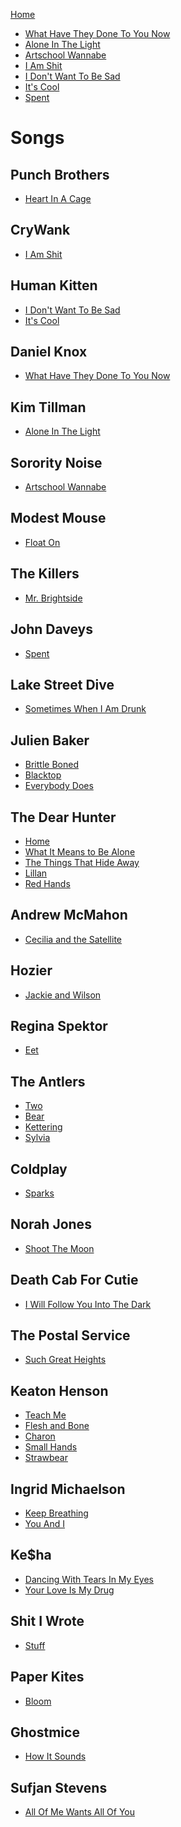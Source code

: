 [[../index.org][Home]]

+ [[./what_have_they_done_to_you_now.org][What Have They Done To You Now]]
+ [[./alone_in_the_light.org][Alone In The Light]]
+ [[./artschool_wannabe.org][Artschool Wannabe]]
+ [[./i_am_shit.org][I Am Shit]]
+ [[./i_dont_want_to_be_sad.org][I Don't Want To Be Sad]]
+ [[./its_cool.org][It's Cool]]
+ [[./spent.org][Spent]]

* Songs
** Punch Brothers
+ [[./heart_in_a_cage.org][Heart In A Cage]]
** CryWank
+ [[./i_am_shit.org][I Am Shit]]
** Human Kitten
+ [[./i_dont_want_to_be_sad.org][I Don't Want To Be Sad]]
+ [[./its_cool.org][It's Cool]]
** Daniel Knox
+ [[./what_have_they_done_to_you_now.org][What Have They Done To You Now]]
** Kim Tillman
+ [[./alone_in_the_light.org][Alone In The Light]]
** Sorority Noise
+ [[./artschool_wannabe.org][Artschool Wannabe]]
** Modest Mouse
+ [[./float_on.org][Float On]]
** The Killers
+ [[./mr_brightside.org][Mr. Brightside]]
** John Daveys
+ [[./spent.org][Spent]]
** Lake Street Dive
+ [[./sometimes_when_im_drunk.org][Sometimes When I Am Drunk]]
** Julien Baker
+ [[./brittle_boned.org][Brittle Boned]]
+ [[./blacktop.org][Blacktop]]
+ [[./everybody_does.org][Everybody Does]]
** The Dear Hunter
+ [[./home.org][Home]]
+ [[./what_it_means_to_be_alone.org][What It Means to Be Alone]]
+ [[./the_things_that_hide_away.org][The Things That Hide Away]]
+ [[./lillian.org][Lillan]]
+ [[./red_hands.org][Red Hands]]
** Andrew McMahon
+ [[./cecilia_and_the_satellite.org][Cecilia and the Satellite]]
** Hozier
+ [[./jackie_and_wilson.org][Jackie and Wilson]]
** Regina Spektor
+ [[./eet.org][Eet]]
** The Antlers
+ [[./two.org][Two]]
+ [[./bear.org][Bear]]
+ [[./kettering.org][Kettering]]
+ [[./sylvia.org][Sylvia]]
** Coldplay
+ [[./sparks.org][Sparks]]
** Norah Jones
+ [[./shoot_the_moon.org][Shoot The Moon]]
** Death Cab For Cutie
+ [[./i_will_follow_you_into_the_dark.org][I Will Follow You Into The Dark]]
** The Postal Service
+ [[./such_great_heights.org][Such Great Heights]]
** Keaton Henson
+ [[./teach_me.org][Teach Me]]
+ [[./flesh_and_bone.org][Flesh and Bone]]
+ [[./charon.org][Charon]]
+ [[./small_hands.org][Small Hands]]
+ [[./strawbear.org][Strawbear]]
** Ingrid Michaelson
+ [[./keep_breathing.org][Keep Breathing]]
+ [[./you_and_i.org][You And I]]
** Ke$ha
+ [[./dancing_with_tears_in_my_eyes.org][Dancing With Tears In My Eyes]]
+ [[./your_love_is_my_drug.org][Your Love Is My Drug]]
** Shit I Wrote
+ [[./new.org.gpg][Stuff]]
** Paper Kites
+ [[./bloom.org][Bloom]]
** Ghostmice
+ [[./how_it_sounds.org][How It Sounds]]
** Sufjan Stevens
+ [[./all_of_me_wants_all_of_you.org][All Of Me Wants All Of You]]
